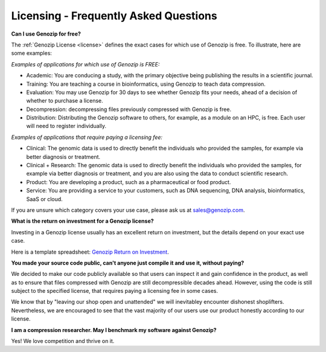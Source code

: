 ..
   (C) 2020-2022 Black Paw Ventures Limited. All rights reserved.

.. _FAQ:

Licensing - Frequently Asked Questions
======================================

**Can I use Genozip for free?**

The :ref:`Genozip License <license>` defines the exact cases for which use of Genozip is free. To illustrate, here are some examples:

*Examples of applications for which use of Genozip is FREE:*

- Academic: You are conducing a study, with the primary objective being publishing the results in a scientific journal.
  
- Training: You are teaching a course in bioinformatics, using Genozip to teach data compression.

- Evaluation: You may use Genozip for 30 days to see whether Genozip fits your needs, ahead of a decision of whether to purchase a license.

- Decompression: decompressing files previously compressed with Genozip is free.

- Distribution: Distributing the Genozip software to others, for example, as a module on an HPC, is free. Each user will need to register individually.

*Examples of applications that require paying a licensing fee:*

- Clinical: The genomic data is used to directly benefit the individuals who provided the samples, for example via better diagnosis or treatment.

- Clinical + Research: The genomic data is used to directly benefit the individuals who provided the samples, for example via better diagnosis or treatment, and you are also using the data to conduct scientific research.

- Product: You are developing a product, such as a pharmaceutical or food product. 

- Service: You are providing a service to your customers, such as DNA sequencing, DNA analysis, bioinformatics, SaaS or cloud.

If you are unsure which category covers your use case, please ask us at `sales@genozip.com <mailto:sales@genozip.com>`_.
  
**What is the return on investment for a Genozip license?**

Investing in a Genozip license usually has an excellent return on investment, but the details depend on your exact use case.

Here is a template spreadsheet: `Genozip Return on Investment <https://docs.google.com/spreadsheets/d/1A-l2Qa7nRR7wry6jm4vHROcFqOysbK_LbuJMs-rG_40>`_.

**You made your source code public, can't anyone just compile it and use it, without paying?**

We decided to make our code publicly available so that users can inspect it and gain confidence in the product, as well as to ensure that files compressed with Genozip are still decompressible decades ahead. However, using the code is still subject to the specified license, that requires paying a licensing fee in some cases.

We know that by "leaving our shop open and unattended" we will inevitabley encounter dishonest shoplifters. Nevertheless, we are encouraged to see that the vast majority of our users use our product honestly according to our license.

**I am a compression researcher. May I benchmark my software against Genozip?**

Yes! We love competition and thrive on it.

